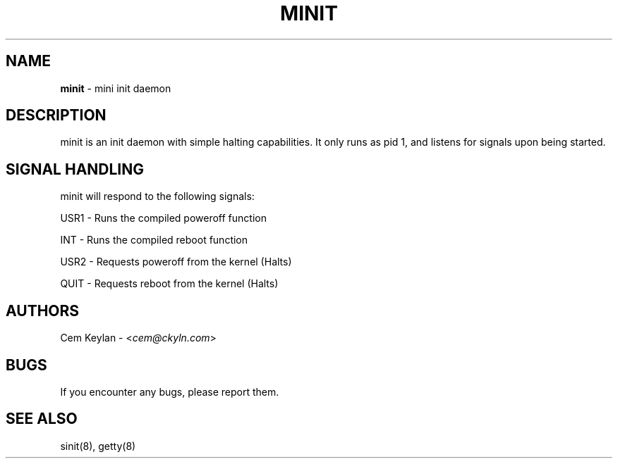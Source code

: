 .
.TH "MINIT" "8" "February 2020" "Cem Keylan" "Init System Manual"
.
.SH "NAME"
\fBminit\fR \- mini init daemon
.
.SH "DESCRIPTION"
minit is an init daemon with simple halting capabilities. It only runs as pid 1, and listens for signals upon being started.
.
.SH "SIGNAL HANDLING"
minit will respond to the following signals:
.
.P
USR1 \- Runs the compiled poweroff function
.
.P
INT \- Runs the compiled reboot function
.
.P
USR2 \- Requests poweroff from the kernel (Halts)
.
.P
QUIT \- Requests reboot from the kernel (Halts)
.
.SH "AUTHORS"
Cem Keylan \- <\fIcem@ckyln.com\fR>
.
.SH "BUGS"
If you encounter any bugs, please report them\.
.
.SH "SEE ALSO"
sinit(8), getty(8)
